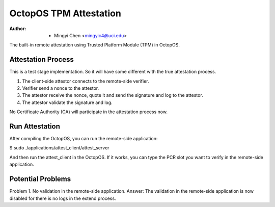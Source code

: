 =======================
OctopOS TPM Attestation
=======================

:Author: - Mingyi Chen <mingyic4@uci.edu>

The built-in remote attestation using Trusted Platform Module (TPM) in OctopOS.

Attestation Process
===================
This is a test stage implementation. So it will have some different with the true attestation process.

1. The client-side attestor connects to the remote-side verifier.
2. Verifier send a nonce to the attestor.
3. The attestor receive the nonce, quote it and send the signature and log to the attestor.
4. The attestor validate the signature and log.

No Certificate Authority (CA) will participate in the attestation process now.

Run Attestation
===============
After compiling the OctopOS, you can run the remote-side application:

$ sudo ./applications/attest_client/attest_server

And then run the attest_client in the OctopOS. If it works, you can type the PCR slot you want to verify in the remote-side application.


Potential Problems
==================
Problem 1. No validation in the remote-side application.
Answer: The validation in the remote-side application is now disabled for there is no logs in the extend process.
